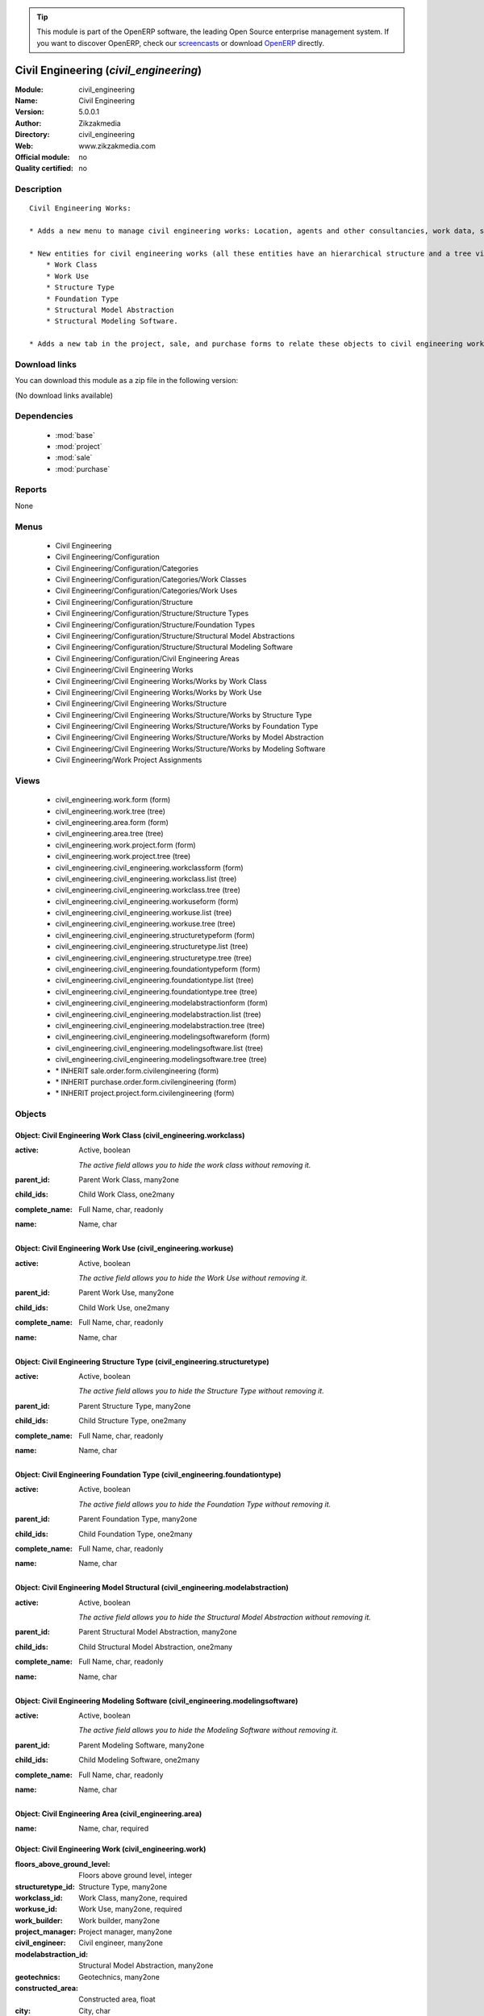 
.. module:: civil_engineering
    :synopsis: Civil Engineering 
    :noindex:
.. 

.. raw:: html

      <br />
    <link rel="stylesheet" href="../_static/hide_objects_in_sidebar.css" type="text/css" />

.. tip:: This module is part of the OpenERP software, the leading Open Source 
  enterprise management system. If you want to discover OpenERP, check our 
  `screencasts <http://openerp.tv>`_ or download 
  `OpenERP <http://openerp.com>`_ directly.

.. raw:: html

    <div class="js-kit-rating" title="" permalink="" standalone="yes" path="/civil_engineering"></div>
    <script src="http://js-kit.com/ratings.js"></script>

Civil Engineering (*civil_engineering*)
=======================================
:Module: civil_engineering
:Name: Civil Engineering
:Version: 5.0.0.1
:Author: Zikzakmedia
:Directory: civil_engineering
:Web: www.zikzakmedia.com
:Official module: no
:Quality certified: no

Description
-----------

::

  Civil Engineering Works:
  
  * Adds a new menu to manage civil engineering works: Location, agents and other consultancies, work data, structure data and assignments to projects.
  
  * New entities for civil engineering works (all these entities have an hierarchical structure and a tree view, civil engineering works can be filtered from the tree view):
      * Work Class
      * Work Use
      * Structure Type
      * Foundation Type
      * Structural Model Abstraction
      * Structural Modeling Software. 
  
  * Adds a new tab in the project, sale, and purchase forms to relate these objects to civil engineering works

Download links
--------------

You can download this module as a zip file in the following version:

(No download links available)


Dependencies
------------

 * :mod:`base`
 * :mod:`project`
 * :mod:`sale`
 * :mod:`purchase`

Reports
-------

None


Menus
-------

 * Civil Engineering
 * Civil Engineering/Configuration
 * Civil Engineering/Configuration/Categories
 * Civil Engineering/Configuration/Categories/Work Classes
 * Civil Engineering/Configuration/Categories/Work Uses
 * Civil Engineering/Configuration/Structure
 * Civil Engineering/Configuration/Structure/Structure Types
 * Civil Engineering/Configuration/Structure/Foundation Types
 * Civil Engineering/Configuration/Structure/Structural Model Abstractions
 * Civil Engineering/Configuration/Structure/Structural Modeling Software
 * Civil Engineering/Configuration/Civil Engineering Areas
 * Civil Engineering/Civil Engineering Works
 * Civil Engineering/Civil Engineering Works/Works by Work Class
 * Civil Engineering/Civil Engineering Works/Works by Work Use
 * Civil Engineering/Civil Engineering Works/Structure
 * Civil Engineering/Civil Engineering Works/Structure/Works by Structure Type
 * Civil Engineering/Civil Engineering Works/Structure/Works by Foundation Type
 * Civil Engineering/Civil Engineering Works/Structure/Works by Model Abstraction
 * Civil Engineering/Civil Engineering Works/Structure/Works by Modeling Software
 * Civil Engineering/Work Project Assignments

Views
-----

 * civil_engineering.work.form (form)
 * civil_engineering.work.tree (tree)
 * civil_engineering.area.form (form)
 * civil_engineering.area.tree (tree)
 * civil_engineering.work.project.form (form)
 * civil_engineering.work.project.tree (tree)
 * civil_engineering.civil_engineering.workclassform (form)
 * civil_engineering.civil_engineering.workclass.list (tree)
 * civil_engineering.civil_engineering.workclass.tree (tree)
 * civil_engineering.civil_engineering.workuseform (form)
 * civil_engineering.civil_engineering.workuse.list (tree)
 * civil_engineering.civil_engineering.workuse.tree (tree)
 * civil_engineering.civil_engineering.structuretypeform (form)
 * civil_engineering.civil_engineering.structuretype.list (tree)
 * civil_engineering.civil_engineering.structuretype.tree (tree)
 * civil_engineering.civil_engineering.foundationtypeform (form)
 * civil_engineering.civil_engineering.foundationtype.list (tree)
 * civil_engineering.civil_engineering.foundationtype.tree (tree)
 * civil_engineering.civil_engineering.modelabstractionform (form)
 * civil_engineering.civil_engineering.modelabstraction.list (tree)
 * civil_engineering.civil_engineering.modelabstraction.tree (tree)
 * civil_engineering.civil_engineering.modelingsoftwareform (form)
 * civil_engineering.civil_engineering.modelingsoftware.list (tree)
 * civil_engineering.civil_engineering.modelingsoftware.tree (tree)
 * \* INHERIT sale.order.form.civilengineering (form)
 * \* INHERIT purchase.order.form.civilengineering (form)
 * \* INHERIT project.project.form.civilengineering (form)


Objects
-------

Object: Civil Engineering Work Class (civil_engineering.workclass)
##################################################################



:active: Active, boolean

    *The active field allows you to hide the work class without removing it.*



:parent_id: Parent Work Class, many2one





:child_ids: Child Work Class, one2many





:complete_name: Full Name, char, readonly





:name: Name, char




Object: Civil Engineering Work Use (civil_engineering.workuse)
##############################################################



:active: Active, boolean

    *The active field allows you to hide the Work Use without removing it.*



:parent_id: Parent Work Use, many2one





:child_ids: Child Work Use, one2many





:complete_name: Full Name, char, readonly





:name: Name, char




Object: Civil Engineering Structure Type (civil_engineering.structuretype)
##########################################################################



:active: Active, boolean

    *The active field allows you to hide the Structure Type without removing it.*



:parent_id: Parent Structure Type, many2one





:child_ids: Child Structure Type, one2many





:complete_name: Full Name, char, readonly





:name: Name, char




Object: Civil Engineering Foundation Type (civil_engineering.foundationtype)
############################################################################



:active: Active, boolean

    *The active field allows you to hide the Foundation Type without removing it.*



:parent_id: Parent Foundation Type, many2one





:child_ids: Child Foundation Type, one2many





:complete_name: Full Name, char, readonly





:name: Name, char




Object: Civil Engineering Model Structural (civil_engineering.modelabstraction)
###############################################################################



:active: Active, boolean

    *The active field allows you to hide the Structural Model Abstraction without removing it.*



:parent_id: Parent Structural Model Abstraction, many2one





:child_ids: Child Structural Model Abstraction, one2many





:complete_name: Full Name, char, readonly





:name: Name, char




Object: Civil Engineering Modeling Software (civil_engineering.modelingsoftware)
################################################################################



:active: Active, boolean

    *The active field allows you to hide the Modeling Software without removing it.*



:parent_id: Parent Modeling Software, many2one





:child_ids: Child Modeling Software, one2many





:complete_name: Full Name, char, readonly





:name: Name, char




Object: Civil Engineering Area (civil_engineering.area)
#######################################################



:name: Name, char, required




Object: Civil Engineering Work (civil_engineering.work)
#######################################################



:floors_above_ground_level: Floors above ground level, integer





:structuretype_id: Structure Type, many2one





:workclass_id: Work Class, many2one, required





:workuse_id: Work Use, many2one, required





:work_builder: Work builder, many2one





:project_manager: Project manager, many2one





:civil_engineer: Civil engineer, many2one





:modelabstraction_id: Structural Model Abstraction, many2one





:geotechnics: Geotechnics, many2one





:constructed_area: Constructed area, float





:city: City, char





:project_ids: Project, one2many





:country_id: Country, many2one





:foundationtype_id: Foundation Type, many2one





:location: Location, char





:work_safety: Work safety, many2one





:structure_construction_cost: Structure construction cost, float





:work_owner: Work owner, many2one





:floors_under_ground_level: Floors under ground level, integer





:work_construction_cost: Work construction cost, float





:plant_engineering: Plant engineering, many2one





:modelingsoftware_id: Structure Modeling Software, many2one





:main_city: Main city, char





:name: Work description, char, required





:structural_engineering: Structural engineering, many2one





:architecture: Architecture, many2one





:state_id: State, many2one





:distance_between_supports: Distance between supports, float




Object: Civil Engineering Work Project (civil_engineering.work.project)
#######################################################################



:area_id: Area, many2one, required





:project_id: Project, many2one, required





:work_id: Work, many2one, required





:sequence: Sequence, integer


